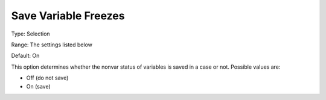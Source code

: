 

.. _Options_Variables_-_Save_Variable_Free:


Save Variable Freezes
=====================



Type:	Selection	

Range:	The settings listed below	

Default:	On	



This option determines whether the nonvar status of variables is saved in a case or not. Possible values are:



*	Off (do not save)
*	On (save)



